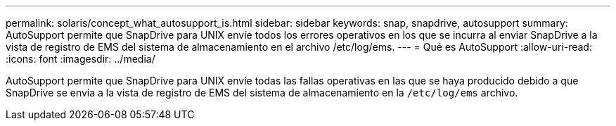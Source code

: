---
permalink: solaris/concept_what_autosupport_is.html 
sidebar: sidebar 
keywords: snap, snapdrive, autosupport 
summary: AutoSupport permite que SnapDrive para UNIX envíe todos los errores operativos en los que se incurra al enviar SnapDrive a la vista de registro de EMS del sistema de almacenamiento en el archivo /etc/log/ems. 
---
= Qué es AutoSupport
:allow-uri-read: 
:icons: font
:imagesdir: ../media/


[role="lead"]
AutoSupport permite que SnapDrive para UNIX envíe todas las fallas operativas en las que se haya producido debido a que SnapDrive se envía a la vista de registro de EMS del sistema de almacenamiento en la `/etc/log/ems` archivo.
